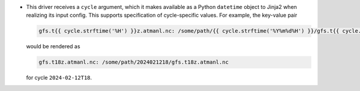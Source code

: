 * This driver receives a ``cycle`` argument, which it makes available as a Python ``datetime`` object to Jinja2 when realizing its input config. This supports specification of cycle-specific values. For example, the key-value pair

  .. code-block:: yaml

     gfs.t{{ cycle.strftime('%H') }}z.atmanl.nc: /some/path/{{ cycle.strftime('%Y%m%d%H') }}/gfs.t{{ cycle.strftime('%H') }}z.atmanl.nc

  would be rendered as

  .. code-block:: yaml

     gfs.t18z.atmanl.nc: /some/path/2024021218/gfs.t18z.atmanl.nc

  for cycle ``2024-02-12T18``.
